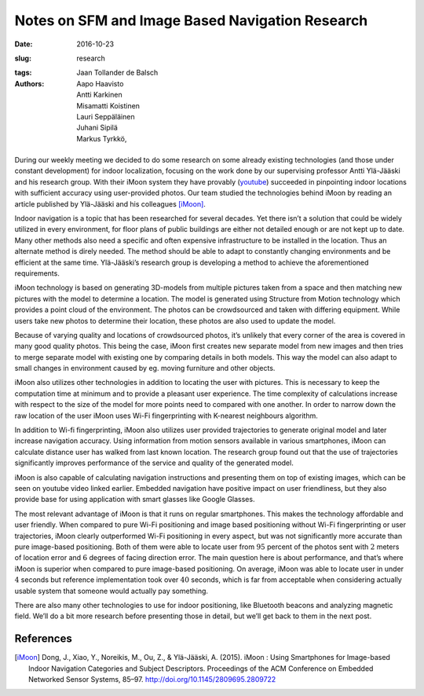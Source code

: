 Notes on SFM and Image Based Navigation Research
================================================

:date: 2016-10-23
:slug: research
:tags:
:authors: Jaan Tollander de Balsch; Aapo Haavisto; Antti Karkinen; Misamatti Koistinen; Lauri Seppäläinen; Juhani Sipilä; Markus Tyrkkö,


.. figure:: images/2016-10-23_17-43-47_imoon.jpg
   :alt: image of iMoon software


During our weekly meeting we decided to do some research on some already existing technologies (and those under constant development) for indoor localization, focusing on the work done by our supervising professor Antti Ylä-Jääski and his research group. With their iMoon system they have provably (`youtube`_) succeeded in pinpointing indoor locations with sufficient accuracy using user-provided photos. Our team studied the technologies behind iMoon by reading an article published by Ylä-Jääski and his colleagues [iMoon]_.

.. _youtube: https://www.youtube.com/watch?v=sNvf7N_s59c&feature=youtu.be

Indoor navigation is a topic that has been researched for several decades. Yet there isn’t a solution that could be widely utilized in every environment, for floor plans of public buildings are either not detailed enough or are not kept up to date. Many other methods also need a specific and often expensive infrastructure to be installed in the location. Thus an alternate method is direly needed. The method should be able to adapt to constantly changing environments and be efficient at the same time. Ylä-Jääski’s research group is developing a method to achieve the aforementioned requirements.


iMoon technology is based on generating 3D-models from multiple pictures taken from a space and then matching new pictures with the model to determine a location. The model is generated using Structure from Motion technology which provides a point cloud of the environment. The photos can be crowdsourced and taken with differing equipment. While users take new photos to determine their location, these photos are also used to update the model.


Because of varying quality and locations of crowdsourced photos, it’s unlikely that every corner of the area is covered in many good quality photos. This being the case, iMoon first creates new separate model from new images and then tries to merge separate model with existing one by comparing details in both models. This way the model can also adapt to small changes in environment caused by eg. moving furniture and other objects.


iMoon also utilizes other technologies in addition to locating the user with pictures. This is necessary to keep the computation time at minimum and to provide a pleasant user experience. The time complexity of calculations increase with respect to the size of the model for more points need to compared with one another. In order to narrow down the raw location of the user iMoon uses Wi-Fi fingerprinting with K-nearest neighbours algorithm.


In addition to Wi-fi fingerprinting, iMoon also utilizes user provided trajectories to generate original model and later increase navigation accuracy. Using information from motion sensors available in various smartphones, iMoon can calculate distance user has walked from last known location. The research group found out that the use of trajectories significantly improves performance of the service and quality of the generated model.


iMoon is also capable of calculating navigation instructions and presenting them on top of existing images, which can be seen on youtube video linked earlier. Embedded navigation have positive impact on user friendliness, but they also provide base for using application with smart glasses like Google Glasses.


The most relevant advantage of iMoon is that it runs on regular smartphones. This makes the technology affordable and user friendly. When compared to pure Wi-Fi positioning and image based positioning without Wi-Fi fingerprinting or user trajectories, iMoon clearly outperformed Wi-Fi positioning in every aspect, but was not significantly more accurate than pure image-based positioning. Both of them were able to locate user from :math:`95` percent of the photos sent with :math:`2` meters of location error and :math:`6` degrees of facing direction error. The main question here is about performance, and that’s where iMoon is superior when compared to pure image-based positioning. On average, iMoon was able to locate user in under :math:`4` seconds but reference implementation took over :math:`40` seconds, which is far from acceptable when considering actually usable system that someone would actually pay something.


There are also many other technologies to use for indoor positioning, like Bluetooth beacons and analyzing magnetic field. We’ll do a bit more research before presenting those in detail, but we’ll get back to them in the next post.


References
----------

.. [iMoon] Dong, J., Xiao, Y., Noreikis, M., Ou, Z., & Ylä-Jääski, A. (2015). iMoon : Using Smartphones for Image-based Indoor Navigation Categories and Subject Descriptors. Proceedings of the ACM Conference on Embedded Networked Sensor Systems, 85–97. http://doi.org/10.1145/2809695.2809722
